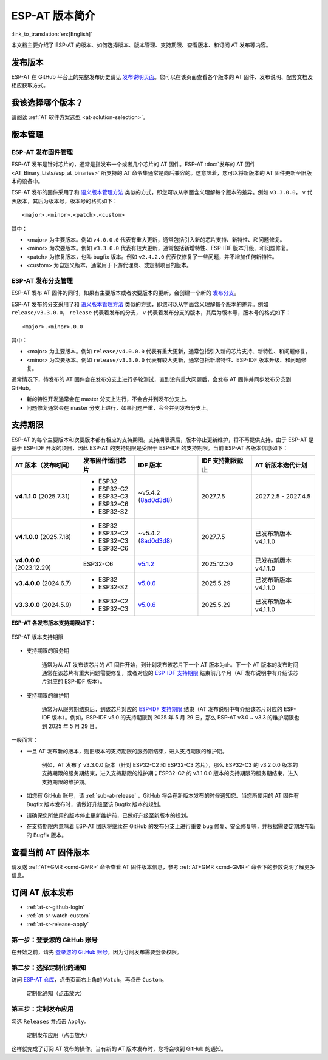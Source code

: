 ESP-AT 版本简介
================

:link_to_translation:`en:[English]`

本文档主要介绍了 ESP-AT 的版本、如何选择版本、版本管理、支持期限、查看版本、和订阅 AT 发布等内容。

发布版本
---------

ESP-AT 在 GitHub 平台上的完整发布历史请见 `发布说明页面 <https://github.com/espressif/esp-at/releases>`_。您可以在该页面查看各个版本的 AT 固件、发布说明、配套文档及相应获取方式。

我该选择哪个版本？
----------------------

请阅读 :ref:`AT 软件方案选型 <at-solution-selection>`。

.. _versioning-scheme:

版本管理
-----------------

ESP-AT 发布固件管理
^^^^^^^^^^^^^^^^^^^^^^^^

ESP-AT 发布是针对芯片的，通常是指发布一个或者几个芯片的 AT 固件。ESP-AT :doc:`发布的 AT 固件 <AT_Binary_Lists/esp_at_binaries>` 所支持的 AT 命令集通常是向后兼容的。这意味着，您可以将新版本的 AT 固件更新至旧版本的设备中。

ESP-AT 发布的固件采用了和 `语义版本管理方法 <https://semver.org/lang/zh-CN/>`_ 类似的方式，即您可以从字面含义理解每个版本的差异。例如 ``v3.3.0.0``， ``v`` 代表版本，其后为版本号，版本号的格式如下：

::

    <major>.<minor>.<patch>.<custom>

其中：

- <major> 为主要版本。例如 ``v4.0.0.0`` 代表有重大更新，通常包括引入新的芯片支持、新特性、和问题修复。
- <minor> 为次要版本。例如 ``v3.3.0.0`` 代表有较大更新，通常包括新增特性、ESP-IDF 版本升级、和问题修复。
- <patch> 为修复版本，也叫 bugfix 版本。例如 ``v2.4.2.0`` 代表仅修复了一些问题，并不增加任何新特性。
- <custom> 为自定义版本。通常用于下游代理商、或定制项目的版本。

ESP-AT 发布分支管理
^^^^^^^^^^^^^^^^^^^^^^^^

ESP-AT 发布 AT 固件的同时，如果有主要版本或者次要版本的更新，会创建一个新的 `发布分支 <https://github.com/espressif/esp-at/branches/all?query=release>`_。

ESP-AT 发布的分支采用了和 `语义版本管理方法 <https://semver.org/lang/zh-CN/>`_ 类似的方式，即您可以从字面含义理解每个版本的差异。例如 ``release/v3.3.0.0``， ``release`` 代表着发布的分支， ``v`` 代表着发布分支的版本，其后为版本号，版本号的格式如下：

::

    <major>.<minor>.0.0

其中：

- <major> 为主要版本。例如 ``release/v4.0.0.0`` 代表有重大更新，通常包括引入新的芯片支持、新特性、和问题修复。
- <minor> 为次要版本。例如 ``release/v3.3.0.0`` 代表有较大更新，通常包括新增特性、ESP-IDF 版本升级、和问题修复。

通常情况下，待发布的 AT 固件会在发布分支上进行多轮测试，直到没有重大问题后，会发布 AT 固件并同步发布分支到 GitHub。

- 新的特性开发通常会在 master 分支上进行，不会合并到发布分支上。
- 问题修复通常会在 master 分支上进行，如果问题严重，会合并到发布分支上。

支持期限
---------------

ESP-AT 的每个主要版本和次要版本都有相应的支持期限。支持期限满后，版本停止更新维护，将不再提供支持。由于 ESP-AT 是基于 ESP-IDF 开发的项目，因此 ESP-AT 的支持期限是受限于 ESP-IDF 的支持期限。当前 ESP-AT 各版本信息如下：

.. list-table::
   :header-rows: 1
   :width: 100%

   * - AT 版本（发布时间）
     - 发布固件适用芯片
     - IDF 版本
     - IDF 支持期限截止
     - AT 新版本迭代计划
   * - **v4.1.1.0** (2025.7.31)
     -
       * ESP32
       * ESP32-C2
       * ESP32-C3
       * ESP32-C6
       * ESP32-S2
     - ~v5.4.2 (`8ad0d3d8 <https://github.com/espressif/esp-idf/commit/8ad0d3d8>`_)
     - 2027.7.5
     - 2027.2.5 - 2027.4.5
   * - **v4.1.0.0** (2025.7.18)
     -
       * ESP32
       * ESP32-C2
       * ESP32-C3
       * ESP32-C6
     - ~v5.4.2 (`8ad0d3d8 <https://github.com/espressif/esp-idf/commit/8ad0d3d8>`_)
     - 2027.7.5
     - 已发布新版本 v4.1.1.0
   * - **v4.0.0.0** (2023.12.29)
     - ESP32-C6
     - `v5.1.2 <https://github.com/espressif/esp-idf/releases/tag/v5.1.2>`_
     - 2025.12.30
     - 已发布新版本 v4.1.1.0
   * - **v3.4.0.0** (2024.6.7)
     -
       * ESP32
       * ESP32-S2
     - `v5.0.6 <https://github.com/espressif/esp-idf/releases/tag/v5.0.6>`_
     - 2025.5.29
     - 已发布新版本 v4.1.1.0
   * - **v3.3.0.0** (2024.5.9)
     -
       * ESP32-C2
       * ESP32-C3
     - `v5.0.6 <https://github.com/espressif/esp-idf/releases/tag/v5.0.6>`_
     - 2025.5.29
     - 已发布新版本 v4.1.1.0

**ESP-AT 各发布版本支持期限如下：**

.. figure:: https://dl.espressif.com/esp-at/at-support-periods.png
   :align: center
   :alt: ESP-AT 版本支持期限
   :figclass: align-center

   ESP-AT 版本支持期限

- 支持期限的服务期

    通常为从 AT 发布该芯片的 AT 固件开始，到计划发布该芯片下一个 AT 版本为止。下一个 AT 版本的发布时间通常在该芯片有重大问题需要修复，或者对应的 `ESP-IDF 支持期限 <https://github.com/espressif/esp-idf/blob/master/README_CN.md#esp-idf-%E7%89%88%E6%9C%AC%E6%94%AF%E6%8C%81%E6%9C%9F%E9%99%90>`_ 结束前几个月（AT 发布说明中有介绍该芯片对应的 ESP-IDF 版本）。

- 支持期限的维护期

    通常为从服务期结束后，到该芯片对应的 `ESP-IDF 支持期限 <https://github.com/espressif/esp-idf/blob/master/README_CN.md#esp-idf-%E7%89%88%E6%9C%AC%E6%94%AF%E6%8C%81%E6%9C%9F%E9%99%90>`_ 结束（AT 发布说明中有介绍该芯片对应的 ESP-IDF 版本）。例如，ESP-IDF v5.0 的支持期限到 2025 年 5 月 29 日，那么 ESP-AT v3.0 ~ v3.3 的维护期限也到 2025 年 5 月 29 日。

一般而言：

- 一旦 AT 发布新的版本，则旧版本的支持期限的服务期结束，进入支持期限的维护期。

    例如，AT 发布了 v3.3.0.0 版本（针对 ESP32-C2 和 ESP32-C3 芯片），那么 ESP32-C3 的 v3.2.0.0 版本的支持期限的服务期结束，进入支持期限的维护期；ESP32-C2 的 v3.1.0.0 版本的支持期限的服务期结束，进入支持期限的维护期。

- 如您有 GitHub 账号，请 :ref:`sub-at-release` ，GitHub 将会在新版本发布的时候通知您。当您所使用的 AT 固件有 Bugfix 版本发布时，请做好升级至该 Bugfix 版本的规划。
- 请确保您所使用的版本停止更新维护前，已做好升级至新版本的规划。
- 在支持期限内意味着 ESP-AT 团队将继续在 GitHub 的发布分支上进行重要 bug 修复、安全修复等，并根据需要定期发布新的 Bugfix 版本。

查看当前 AT 固件版本
----------------------------

请发送 :ref:`AT+GMR <cmd-GMR>` 命令查看 AT 固件版本信息，参考 :ref:`AT+GMR <cmd-GMR>` 命令下的参数说明了解更多信息。

.. _sub-at-release:

订阅 AT 版本发布
--------------------

* :ref:`at-sr-github-login`
* :ref:`at-sr-watch-custom`
* :ref:`at-sr-release-apply`

.. _at-sr-github-login:

第一步：登录您的 GitHub 账号
^^^^^^^^^^^^^^^^^^^^^^^^^^^^

在开始之前，请先 `登录您的 GitHub 账号 <https://github.com/login>`_，因为订阅发布需要登录权限。

.. _at-sr-watch-custom:

第二步：选择定制化的通知
^^^^^^^^^^^^^^^^^^^^^^^^^^^^

访问 `ESP-AT 仓库 <https://github.com/espressif/esp-at>`_，点击页面右上角的 ``Watch``，再点击 ``Custom``。

  .. figure:: ../_static/at-sub-release-custom.png
    :align: center
    :alt:
    :figclass: align-center
    :scale: 70%

    定制化通知（点击放大）

.. _at-sr-release-apply:

第三步：定制发布应用
^^^^^^^^^^^^^^^^^^^^^^^^^^^^^^^^^^^^^

勾选 ``Releases`` 并点击 ``Apply``。

  .. figure:: ../_static/at-sub-release-apply.png
    :align: center
    :alt:
    :figclass: align-center
    :scale: 70%

    定制发布应用（点击放大）

这样就完成了订阅 AT 发布的操作。当有新的 AT 版本发布时，您将会收到 GitHub 的通知。
